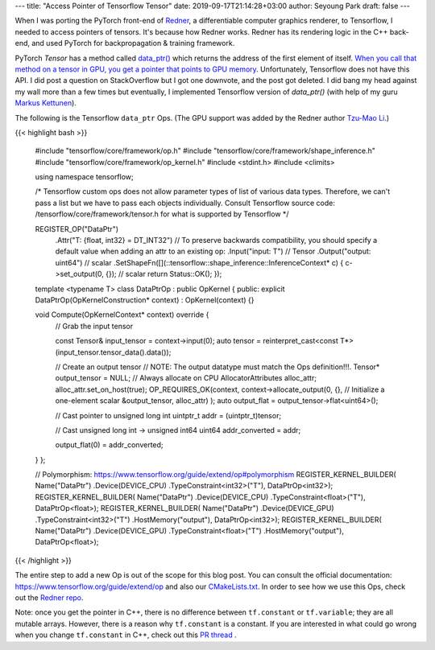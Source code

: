 ---
title: "Access Pointer of Tensorflow Tensor"
date: 2019-09-17T21:14:28+03:00
author: Seyoung Park
draft: false
---

When I was porting the PyTorch front-end of `Redner <https://github.com/BachiLi/redner>`_, a differentiable computer graphics renderer, to Tensorflow, I needed to access pointers of tensors. It's because how Redner works. Redner has its rendering logic in the C++ back-end, and used PyTorch for backpropagation & training framework.

PyTorch `Tensor` has a method called `data_ptr() <https://pytorch.org/docs/stable/tensors.html#torch.Tensor.data_ptr>`_ which returns the address of the first element of itself. `When you call that method on a tensor in GPU, you get a pointer that points to GPU memory <https://github.com/pytorch/pytorch/issues/1649#issuecomment-478730931>`_. Unfortunately, Tensorflow does not have this API. I did post a question on StackOverflow but I got one downvote, and the post got deleted. I did bang my head against my wall more than a few times but eventually, I implemented Tensorflow version of `data_ptr()` (with help of my guru `Markus Kettunen <https://scholar.google.com/citations?user=Z_1Gr-0AAAAJ&hl=en&oi=ao>`_).

The following is the Tensorflow ``data_ptr`` Ops. (The GPU support was added by the Redner author `Tzu-Mao Li <https://scholar.google.com/citations?hl=en&user=Y7MCOdYAAAAJ>`_.)

{{< highlight bash >}}

    #include "tensorflow/core/framework/op.h"
    #include "tensorflow/core/framework/shape_inference.h"
    #include "tensorflow/core/framework/op_kernel.h"
    #include <stdint.h>
    #include <climits>

    using namespace tensorflow;

    /* Tensorflow custom ops does not allow parameter types of list of 
    various data types. Therefore, we can't pass a list but we have
    to pass each objects individually. 
    Consult Tensorflow source code: /tensorflow/core/framework/tensor.h
    for what is supported by Tensorflow
    */

    REGISTER_OP("DataPtr")
        .Attr("T: {float, int32} = DT_INT32")  // To preserve backwards compatibility, you should specify a default value when adding an attr to an existing op:
        .Input("input: T")  // Tensor
        .Output("output: uint64")  // scalar
        .SetShapeFn([](::tensorflow::shape_inference::InferenceContext* c) {
        c->set_output(0, {}); // scalar
        return Status::OK();
        });

    template <typename T>
    class DataPtrOp : public OpKernel {
    public:
    explicit DataPtrOp(OpKernelConstruction* context) : OpKernel(context) {}

    void Compute(OpKernelContext* context) override {
        // Grab the input tensor

        const Tensor& input_tensor = context->input(0);
        auto tensor = reinterpret_cast<const T*>(input_tensor.tensor_data().data());

        // Create an output tensor
        // NOTE: The output datatype must match the Ops definition!!!.
        Tensor* output_tensor = NULL;
        // Always allocate on CPU
        AllocatorAttributes alloc_attr;
        alloc_attr.set_on_host(true);
        OP_REQUIRES_OK(context, 
        context->allocate_output(0, {},  // Initialize a one-element scalar
        &output_tensor,
        alloc_attr)
        );
        auto output_flat = output_tensor->flat<uint64>();

        // Cast pointer to unsigned long int
        uintptr_t addr = (uintptr_t)tensor;

        // Cast unsigned long int -> unsigned int64
        uint64 addr_converted = addr;

        output_flat(0) = addr_converted;
    }
    };

    // Polymorphism: https://www.tensorflow.org/guide/extend/op#polymorphism
    REGISTER_KERNEL_BUILDER(
    Name("DataPtr")
    .Device(DEVICE_CPU)
    .TypeConstraint<int32>("T"),
    DataPtrOp<int32>);
    REGISTER_KERNEL_BUILDER(
    Name("DataPtr")
    .Device(DEVICE_CPU)
    .TypeConstraint<float>("T"),
    DataPtrOp<float>);
    REGISTER_KERNEL_BUILDER(
    Name("DataPtr")
    .Device(DEVICE_GPU)
    .TypeConstraint<int32>("T")
    .HostMemory("output"),
    DataPtrOp<int32>);
    REGISTER_KERNEL_BUILDER(
    Name("DataPtr")
    .Device(DEVICE_GPU)
    .TypeConstraint<float>("T")
    .HostMemory("output"),
    DataPtrOp<float>);

{{< /highlight >}}

 
The entire step to add a new Op is out of the scope for this blog post. You can consult the official documentation: https://www.tensorflow.org/guide/extend/op and also our `CMakeLists.txt <https://github.com/BachiLi/redner/blob/master/pyredner_tensorflow/custom_ops/CMakeLists.txt>`_. In order to see how we use this Ops, check out the `Redner repo <https://github.com/BachiLi/redner/blob/master/pyredner_tensorflow/__init__.py>`_.

Note: once you get the pointer in C++, there is no difference between ``tf.constant`` or ``tf.variable``; they are all mutable arrays. However, there is a reason why ``tf.constant`` is a constant. If you are interested in what could go wrong when you change ``tf.constant`` in C++, check out this `PR thread <https://github.com/BachiLi/redner/pull/47>`_ .
